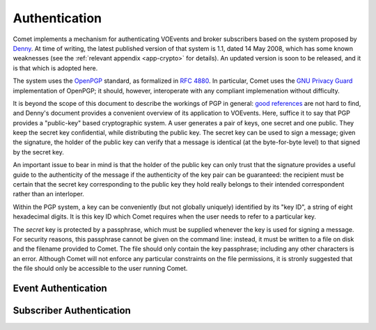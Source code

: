 .. _sec-authentication:

Authentication
==============

Comet implements a mechanism for authenticating VOEvents and broker
subscribers based on the system proposed by `Denny`_. At time of writing, the
latest published version of that system is 1.1, dated 14 May 2008, which has
some known weaknesses (see the :ref:`relevant appendix <app-crypto>` for
details). An updated version is soon to be released, and it is that which is
adopted here.

The system uses the `OpenPGP`_ standard, as formalized in `RFC 4880`_. In
particular, Comet uses the `GNU Privacy Guard`_ implementation of OpenPGP; it
should, however, interoperate with any compliant implemenation without
difficulty.

It is beyond the scope of this document to describe the workings of PGP in
general: `good references`_ are not hard to find, and Denny's document
provides a convenient overview of its application to VOEvents. Here, suffice
it to say that PGP provides a "public-key" based cryptographic system. A user
generates a pair of keys, one secret and one public. They keep the secret key
confidential, while distributing the public key. The secret key can be used to
sign a message; given the signature, the holder of the public key can verify
that a message is identical (at the byte-for-byte level) to that signed by the
secret key.

An important issue to bear in mind is that the holder of the public key can
only trust that the signature provides a useful guide to the authenticity of
the message if the authenticity of the key pair can be guaranteed: the
recipient must be certain that the secret key corresponding to the public key
they hold really belongs to their intended correspondent rather than an
interloper.

Within the PGP system, a key can be conveniently (but not globally uniquely)
identified by its "key ID", a string of eight hexadecimal digits. It is this
key ID which Comet requires when the user needs to refer to a particular key.

The *secret* key is protected by a passphrase, which must be supplied whenever
the key is used for signing a message. For security reasons, this passphrase
cannot be given on the command line: instead, it must be written to a file on
disk and the filename provided to Comet. The file should only contain the key
passphrase; including any other characters is an error. Although Comet will
not enforce any particular constraints on the file permissions, it is stronly
suggested that the file should only be accessible to the user running Comet.

Event Authentication
--------------------

Subscriber Authentication
-------------------------

.. _Denny: http://www.ivoa.net/Documents/Notes/VOEvent/VOEventDigiSig-20080514.html
.. _OpenPGP: http://www.openpgp.org/
.. _RFC 4880: https://tools.ietf.org/html/rfc4880
.. _GNU Privacy Guard: http://www.gnupg.org/
.. _good references: https://en.wikipedia.org/wiki/Pretty_Good_Privacy
